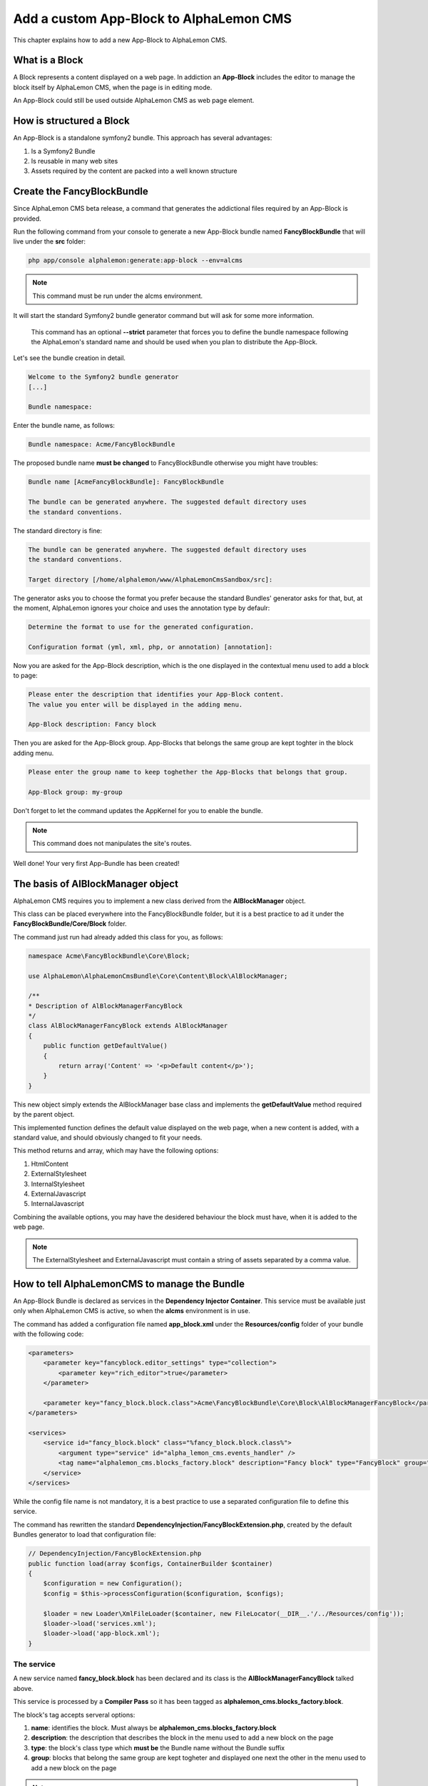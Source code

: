Add a custom App-Block to AlphaLemon CMS
========================================

This chapter explains how to add a new App-Block to AlphaLemon CMS.

What is a Block
---------------

A Block represents a content displayed on a web page. In addiction an **App-Block**
includes the editor to manage the block itself by AlphaLemon CMS, when the page
is in editing mode.

An App-Block could still be used outside AlphaLemon CMS as web page element.

How is structured a Block
-------------------------

An App-Block is a standalone symfony2 bundle. This approach has several advantages:

1. Is a Symfony2 Bundle
2. Is reusable in many web sites
3. Assets required by the content are packed into a well known structure

Create the FancyBlockBundle
---------------------------

Since AlphaLemon CMS beta release, a command that generates the addictional
files required by an App-Block is provided.

Run the following command from your console to generate a new App-Block bundle named
**FancyBlockBundle** that will live under the **src** folder:

.. code-block:: text

    php app/console alphalemon:generate:app-block --env=alcms

.. note::

    This command must be run under the alcms environment.

It will start the standard Symfony2 bundle generator command but will ask for some
more information.

    This command has an optional **--strict** parameter that forces you to define
    the bundle namespace following the AlphaLemon's standard name and should be used
    when you plan to distribute the App-Block.

Let's see the bundle creation in detail.

.. code-block:: text

    Welcome to the Symfony2 bundle generator
    [...]

    Bundle namespace:

Enter the bundle name, as follows:

.. code-block:: text

    Bundle namespace: Acme/FancyBlockBundle

The proposed bundle name **must be changed** to FancyBlockBundle otherwise you might
have troubles:

.. code-block:: text

    Bundle name [AcmeFancyBlockBundle]: FancyBlockBundle

    The bundle can be generated anywhere. The suggested default directory uses
    the standard conventions.

The standard directory is fine:

.. code-block:: text

    The bundle can be generated anywhere. The suggested default directory uses
    the standard conventions.

    Target directory [/home/alphalemon/www/AlphaLemonCmsSandbox/src]:

The generator asks you to choose the format you prefer because the standard Bundles'
generator asks for that, but, at the moment, AlphaLemon ignores your choice and uses the
annotation type by defaulr:

.. code-block:: text

    Determine the format to use for the generated configuration.

    Configuration format (yml, xml, php, or annotation) [annotation]:

Now you are asked for the App-Block description, which is the one displayed in the
contextual menu used to add a block to page:

.. code-block:: text

    Please enter the description that identifies your App-Block content.
    The value you enter will be displayed in the adding menu.

    App-Block description: Fancy block

Then you are asked for the App-Block group. App-Blocks that belongs the same group
are kept toghter in the block adding menu.

.. code-block:: text

    Please enter the group name to keep toghether the App-Blocks that belongs that group.

    App-Block group: my-group

Don't forget to let the command updates the AppKernel for you to enable the bundle.

.. note::

    This command does not manipulates the site's routes.

Well done! Your very first App-Bundle has been created!

The basis of AlBlockManager object
----------------------------------

AlphaLemon CMS requires you to implement a new class derived from the **AlBlockManager**
object.

This class can be placed everywhere into the FancyBlockBundle folder, but it is a
best practice to ad it under the **FancyBlockBundle/Core/Block** folder.

The command just run had already added this class for you, as follows:

.. code-block:: php

    namespace Acme\FancyBlockBundle\Core\Block;

    use AlphaLemon\AlphaLemonCmsBundle\Core\Content\Block\AlBlockManager;

    /**
    * Description of AlBlockManagerFancyBlock
    */
    class AlBlockManagerFancyBlock extends AlBlockManager
    {
        public function getDefaultValue()
        {
            return array('Content' => '<p>Default content</p>');
        }
    }

This new object simply extends the AlBlockManager base class and implements the **getDefaultValue**
method required by the parent object.

This implemented function defines the default value displayed on the web page, when
a new content is added, with a standard value, and should obviously changed to fit
your needs.

This method returns and array, which may have the following options:

1. HtmlContent
2. ExternalStylesheet
3. InternalStylesheet
4. ExternalJavascript
5. InternalJavascript

Combining the available options, you may have the desidered behaviour the block
must have, when it is added to the web page.

.. note::

    The ExternalStylesheet and ExternalJavascript must contain a string of assets
    separated by a comma value.

How to tell AlphaLemonCMS to manage the Bundle
----------------------------------------------

An App-Block Bundle is declared as services in the **Dependency Injector Container**.
This service must be available just only when AlphaLemon CMS is active, so when the
**alcms** environment is in use.

The command has added a configuration file named **app_block.xml** under the **Resources/config**
folder of your bundle with the following code:

.. code-block:: xml

    <parameters>
        <parameter key="fancyblock.editor_settings" type="collection">
            <parameter key="rich_editor">true</parameter>
        </parameter>

        <parameter key="fancy_block.block.class">Acme\FancyBlockBundle\Core\Block\AlBlockManagerFancyBlock</parameter>
    </parameters>

    <services>
        <service id="fancy_block.block" class="%fancy_block.block.class%">
            <argument type="service" id="alpha_lemon_cms.events_handler" />
            <tag name="alphalemon_cms.blocks_factory.block" description="Fancy block" type="FancyBlock" group="" />
        </service>
    </services>

While the config file name is not mandatory, it is a best practice to use a separated
configuration file to define this service.

The command has rewritten the standard **DependencyInjection/FancyBlockExtension.php**,
created by the default Bundles generator to load that configuration file:

.. code-block:: php

    // DependencyInjection/FancyBlockExtension.php
    public function load(array $configs, ContainerBuilder $container)
    {
        $configuration = new Configuration();
        $config = $this->processConfiguration($configuration, $configs);

        $loader = new Loader\XmlFileLoader($container, new FileLocator(__DIR__.'/../Resources/config'));
        $loader->load('services.xml');
        $loader->load('app-block.xml');
    }

The service
~~~~~~~~~~~

A new service named **fancy_block.block** has been declared and its class is the
**AlBlockManagerFancyBlock** talked above.

This service is processed by a **Compiler Pass** so it has been tagged as
**alphalemon_cms.blocks_factory.block**.

The block's tag accepts serveral options:

1. **name**: identifies the block. Must always be **alphalemon_cms.blocks_factory.block**
2. **description**: the description that describes the block in the menu used to add a new block on the page
3. **type**: the block's class type which **must be** the Bundle name without the Bundle suffix
4. **group**: blocks that belong the same group are kept togheter and displayed one next the other in the menu used to add a new block on the page

.. note::

    If you change your mind on description ad group names you chose when you run the
    command, you could change theme here mananually.

The editor
~~~~~~~~~~

Another parameter named **fancyblock.editor_settings** has been added to the configuration
file, to enable the AlphaLemon's CMS base editor.

The key that identifies this service must be defined as **[ block type in lowercase ].editor_settings**.

This editor manages all the properties related to the content:

1. The html content (rich_editor / html_editor)
2. The internal javascript (internal_js)
3. The internal stylesheet (internal_css)
4. The external javascripts (external_js)
5. The external stylesheets (external_css)

Each aspect is managed in a separate tab, so if you need to enable the section that
manages the html editor in rich mode and the section to manage the external javascripts,
you must configure your parameter as follows:

.. code-block:: xml

    // AlphaLemon/Block/FancyBlockBundle/Resources/config/service.xml
    <parameter key="fancyblock.editor_settings" type="collection">
        <parameter key="rich_editor">true</parameter>
        <parameter key="external_js">true</parameter>
    </parameter>

Enabling the block
------------------

To have the bundle workinkg, it has been enabled in the AppKernel class:

.. code-block:: php

    //  app/AppKernel.php
    public function registerBundles()
    {
        $bundles = array(
            [...]
            new Acme\FancyBlockBundle\FancyBlockBundle(),
        );

        [...]
    }

To check if everything works fine, open AlphaLemonCMS in your browser, enter in **Edit mode**,
right click on a block and verify that the **Fancy block** entry has been added to
**Add** menu.

You made a great work since now, so, glad yourself and add the Fancy block to the page.

The editor
----------

The service's configuration exposed some paragraph above is not enough to have the
editor rendered, in fact an addiction twig template is required.

The command wizard has already been added this file for you under the **Resources/views/Block**
folder of the FancyBlockBundle, named **fancy_block_editor.html.twig**. The rule to
define this name is **[block type in lower case]_editor.html.twig**

The added code is really simple:

.. code-block:: jinja

    //  AlphaLemon/Block/FancyBlockBundle/Resources/views/fancy_block_editor.html.twig
    {% extends 'AlphaLemonCmsBundle:Block:base_editor.html.twig' %}

in fact only a base twig template is defined.


Add a custom editor
~~~~~~~~~~~~~~~~~~~

Sometimes you may need to add a custom editor. What you need to do is to **follow the
naming conventions** exposed before to correctly name the editor, then add your custom
code to the editor.

An example could be this one:

.. code-block:: jinja

    {% extends 'AlphaLemonCmsBundle:Elfinder:media_library.html.twig' %}

    {% block init_script %}
    <script type="text/javascript" charset="utf-8">
        $(document).ready(function() {
            $('<div/>').dialogelfinder({
                url : frontController + 'backend/' + $('#al_available_languages').val() + '/al_elFinderMediaConnect',
                lang : 'en',
                width : 840,
                destroyOnClose : true,
                commandsOptions : {
                    getfile : {
                        onlyURL  : false,
                    }
                },
                handlers: {
                    destroy: function(event){ isEditorOpened = false;$('#al_editor_dialog').dialog('destroy').remove(); }
                },
                getFileCallback : function(file, fm) {
                    $('#al_file').val(file.path);
                    $('#al_file').EditBlock('HtmlContent');
                    $('#al_file').val('');
                }
            }).dialogelfinder('instance');
        });
    </script>
    {% endblock %}

which renders the ElFinder media library tool.


Share your App-Bundle
---------------------

The Bundle just created is not shareable, because the bundle namespace is not conformed
to AlphaLemon CMS standards.

At the beginning of this chapter the **--strict** option has been presented.

When the command runs with this option, it forces you to declare a namespace that follows
this rule:

    **AlphaLemon/Block/[BundleName]Bundle**

When you use this option a composer.json file is created under the Bundle root folder.
Obviously it must be manually updated to reflect your repository setting.

VCS
~~~

The very first thing you need is to put your code under a **VCS tool**. You may use 
whatever you want, but it's strongly suggested to use **git** as VCS and `github`_ 
as remote repository.

The composer.json file
~~~~~~~~~~~~~~~~~~~~~~

The Bundle is shared is by `composer`_ an awesome package manager tool. If you don't 
know it or how it works, there is a great documentation on their site which explains 
how to start with it.

The composer.json added by the command contains this code:

.. code-block:: text

    {
        "autoload": {
            "psr-0": { "AlphaLemon\\Block\\FancyBlockBundle\\FancyBlockBundle": ""
            }
        },
        "target-dir" : "AlphaLemon/Block/FancyBlockBundle",
        "minimum-stability": "dev"
    }

Autoload your bundle
~~~~~~~~~~~~~~~~~~~~

It's quite difficult to ask a user that uses AlphaLemon CMS and wants to try your Bundle
to add it to the AppKernel file of his application.

For this reason AlphaLemon takes advantage of the **BootstrapBundle** that takes care
to autoload a bundle.

The command wizard has been added the autoload.json file under the Bundle root folder.
Here's the code:

.. code-block:: text

    // autoload.json
    {
        "bundles" : {
            "Acme\\FancyBlockBundle\\FancyBlockBundle" : {
                "environments" : ["all"]
            }
        }
    }

This argument is well documented in the `BootstrapBundle`_ README file.

.. note::

    When you take advantage of bundles autoloading, the bundle entry in
    **AppKernel** file must ne removed.

Add the block to the Dependency Injector Container
--------------------------------------------------
When you use your block locally, as in this example, the block manager service is always 
loaded, but it is not needed in production, for this reason the command wizard has 
added some configuration files, managed by the **BootstrapBundle** to avoid loading
the block manager service in production.

This is made adding a new file named **config_alcms.yml** under the **Resources/config** 
folder of your bundle, with the following code:

.. code-block:: text

    imports:
    - { resource: "@FancyBlockBundle/Resources/config/app_block.xml" }

This configuration has been reproduced for all the **alcms** configuration files,
so the **config_alcms.yml** to **config_alcms_dev.yml** files has been created.

Adapt the App-Block to be distributable 
~~~~~~~~~~~~~~~~~~~~~~~~~~~~~~~~~~~~~~~

If you want to upgrade the bundle namespace for the App-Block created in this tutorial,
you must rename all the namespaces created by the bundles generator wizard to reflect
the standard one.

So, to rename the namespaces you may use an editor that will replace all the occourences
of your old namespace to the new one:

    * old: Acme\FancyBlockBundle
    * new: AlphaLemon\Block\FancyBlockBundle

Packagist as remote repository, or not
~~~~~~~~~~~~~~~~~~~~~~~~~~~~~~~~~~~~~~

Publish your Bundle to **github** then add the Bundle to `packagist`_ to let it be
distributable by composer.

But there is a better solution instead using packagist: you should email us to add
your bundle to our packages system, to avoid spamming packagist with bundles made
for a specific application.

So feel free to write at **info [aT] alphalemon [DoT] com** to have your bundle managed
by our packagist.

Learn for existing App-Bundles
------------------------------

There are several full working, well commented App-Blocks you may explore, to learn how 
to add advanced configuration to create a great App-Bundle for AlphaLemon CMS.

.. _`github`: http://github.com
.. _`composer`: http://getcomposer.org
.. _`packagist`: http://packagist.org
.. _`BootstrapBundle`: http://github.com/alphalemon/bootstrapbundle